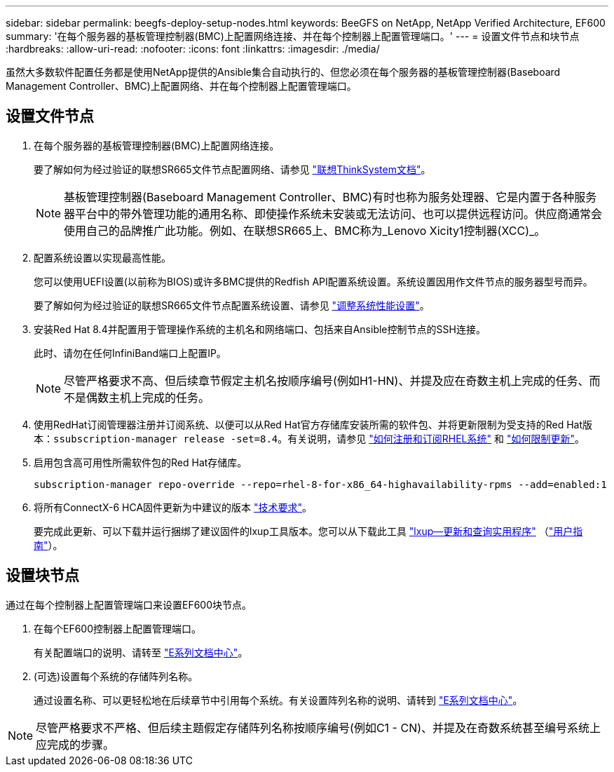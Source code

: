 ---
sidebar: sidebar 
permalink: beegfs-deploy-setup-nodes.html 
keywords: BeeGFS on NetApp, NetApp Verified Architecture, EF600 
summary: '在每个服务器的基板管理控制器(BMC)上配置网络连接、并在每个控制器上配置管理端口。' 
---
= 设置文件节点和块节点
:hardbreaks:
:allow-uri-read: 
:nofooter: 
:icons: font
:linkattrs: 
:imagesdir: ./media/


[role="lead"]
虽然大多数软件配置任务都是使用NetApp提供的Ansible集合自动执行的、但您必须在每个服务器的基板管理控制器(Baseboard Management Controller、BMC)上配置网络、并在每个控制器上配置管理端口。



== 设置文件节点

. 在每个服务器的基板管理控制器(BMC)上配置网络连接。
+
要了解如何为经过验证的联想SR665文件节点配置网络、请参见 https://thinksystem.lenovofiles.com/help/index.jsp?topic=%2F7D2W%2Fset_the_network_connection.html["联想ThinkSystem文档"^]。

+

NOTE: 基板管理控制器(Baseboard Management Controller、BMC)有时也称为服务处理器、它是内置于各种服务器平台中的带外管理功能的通用名称、即使操作系统未安装或无法访问、也可以提供远程访问。供应商通常会使用自己的品牌推广此功能。例如、在联想SR665上、BMC称为_Lenovo Xicity1控制器(XCC)_。

. 配置系统设置以实现最高性能。
+
您可以使用UEFI设置(以前称为BIOS)或许多BMC提供的Redfish API配置系统设置。系统设置因用作文件节点的服务器型号而异。

+
要了解如何为经过验证的联想SR665文件节点配置系统设置、请参见 link:beegfs-deploy-file-node-tuning.html["调整系统性能设置"]。

. 安装Red Hat 8.4并配置用于管理操作系统的主机名和网络端口、包括来自Ansible控制节点的SSH连接。
+
此时、请勿在任何InfiniBand端口上配置IP。

+

NOTE: 尽管严格要求不高、但后续章节假定主机名按顺序编号(例如H1-HN)、并提及应在奇数主机上完成的任务、而不是偶数主机上完成的任务。

. 使用RedHat订阅管理器注册并订阅系统、以便可以从Red Hat官方存储库安装所需的软件包、并将更新限制为受支持的Red Hat版本：`ssubscription-manager release -set=8.4`。有关说明，请参见 https://access.redhat.com/solutions/253273["如何注册和订阅RHEL系统"^] 和  https://access.redhat.com/solutions/2761031["如何限制更新"^]。
. 启用包含高可用性所需软件包的Red Hat存储库。
+
....
subscription-manager repo-override --repo=rhel-8-for-x86_64-highavailability-rpms --add=enabled:1
....
. 将所有ConnectX-6 HCA固件更新为中建议的版本 link:beegfs-technology-requirements.html["技术要求"]。
+
要完成此更新、可以下载并运行捆绑了建议固件的lxup工具版本。您可以从下载此工具 https://network.nvidia.com/support/firmware/mlxup-mft/["lxup—更新和查询实用程序"^] （link:https://docs.nvidia.com/networking/display/MLXUPFWUTILITY/mlxup+-+Firmware+Utility+User+Guide["用户指南"^]）。





== 设置块节点

通过在每个控制器上配置管理端口来设置EF600块节点。

. 在每个EF600控制器上配置管理端口。
+
有关配置端口的说明、请转至 https://docs.netapp.com/us-en/e-series/maintenance-ef600/hpp-overview-supertask-concept.html["E系列文档中心"^]。

. (可选)设置每个系统的存储阵列名称。
+
通过设置名称、可以更轻松地在后续章节中引用每个系统。有关设置阵列名称的说明、请转到 https://docs.netapp.com/us-en/e-series/maintenance-ef600/hpp-overview-supertask-concept.html["E系列文档中心"^]。




NOTE: 尽管严格要求不严格、但后续主题假定存储阵列名称按顺序编号(例如C1 - CN)、并提及在奇数系统甚至编号系统上应完成的步骤。
